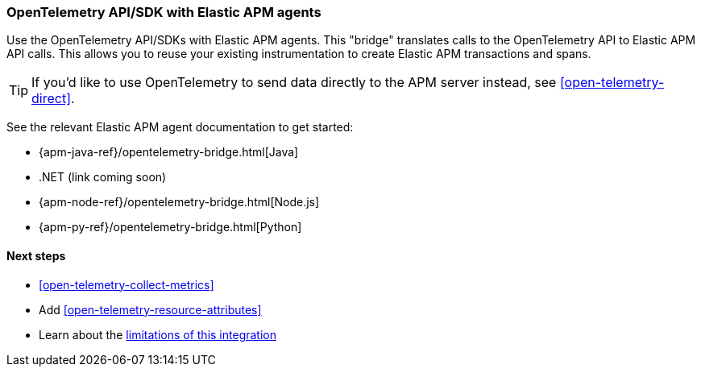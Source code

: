 [[open-telemetry-with-elastic]]
=== OpenTelemetry API/SDK with Elastic APM agents

Use the OpenTelemetry API/SDKs with Elastic APM agents.
This "bridge" translates calls to the OpenTelemetry API to Elastic APM API calls.
This allows you to reuse your existing instrumentation to create Elastic APM transactions and spans.

TIP: If you'd like to use OpenTelemetry to send data directly to the APM server instead,
see <<open-telemetry-direct>>.

See the relevant Elastic APM agent documentation to get started:

* {apm-java-ref}/opentelemetry-bridge.html[Java]
* .NET (link coming soon)
// * {apm-dotnet-ref}/opentelemetry-bridge.html[.NET]
* {apm-node-ref}/opentelemetry-bridge.html[Node.js]
* {apm-py-ref}/opentelemetry-bridge.html[Python]


[float]
[[open-telemetry-elastic-next]]
==== Next steps

* <<open-telemetry-collect-metrics>>
* Add <<open-telemetry-resource-attributes>>
* Learn about the <<open-telemetry-known-limitations,limitations of this integration>>